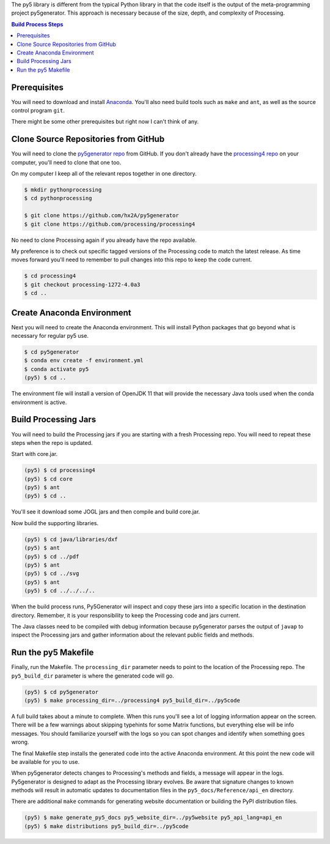 .. title: Build Process
.. slug: build-process
.. date: 2021-02-03 13:20:34 UTC-05:00
.. tags:
.. category:
.. link:
.. description: py5
.. type: text

The py5 library is different from the typical Python library in that the code itself is the output of the meta-programming project py5generator. This approach is necessary because of the size, depth, and complexity of Processing.

.. contents:: Build Process Steps
    :depth: 1
    :backlinks: top

Prerequisites
=============

You will need to download and install `Anaconda <https://www.anaconda.com/products/individual>`_. You'll also need build tools such as ``make`` and ``ant``, as well as the source control program ``git``.

There might be some other prerequisites but right now I can't think of any.

Clone Source Repositories from GitHub
=====================================

You will need to clone the `py5generator repo <https://github.com/hx2A/py5generator>`_ from GitHub. If you don't already have the `processing4 repo <https://github.com/processing/processing4>`_ on your computer, you'll need to clone that one too.

On my computer I keep all of the relevant repos together in one directory.

.. code:: bash

    $ mkdir pythonprocessing
    $ cd pythonprocessing

    $ git clone https://github.com/hx2A/py5generator
    $ git clone https://github.com/processing/processing4

No need to clone Processing again if you already have the repo available.

My preference is to check out specific tagged versions of the Processing code to match the latest release. As time moves forward you'll need to remember to pull changes into this repo to keep the code current.

.. code:: bash

    $ cd processing4
    $ git checkout processing-1272-4.0a3
    $ cd ..

Create Anaconda Environment
===========================

Next you will need to create the Anaconda environment. This will install Python packages that go beyond what is necessary for regular py5 use.

.. code:: bash

    $ cd py5generator
    $ conda env create -f environment.yml
    $ conda activate py5
    (py5) $ cd ..

The environment file will install a version of OpenJDK 11 that will provide the necessary Java tools used when the conda environment is active.

Build Processing Jars
=====================

You will need to build the Processing jars if you are starting with a fresh Processing repo. You will need to repeat these steps when the repo is updated.

Start with core.jar.

.. code:: bash

    (py5) $ cd processing4
    (py5) $ cd core
    (py5) $ ant
    (py5) $ cd ..

You'll see it download some JOGL jars and then compile and build core.jar.

Now build the supporting libraries.

.. code:: bash

    (py5) $ cd java/libraries/dxf
    (py5) $ ant
    (py5) $ cd ../pdf
    (py5) $ ant
    (py5) $ cd ../svg
    (py5) $ ant
    (py5) $ cd ../../../..

When the build process runs, Py5Generator will inspect and copy these jars into a specific location in the destination directory. Remember, it is your responsibility to keep the Processing code and jars current.

The Java classes need to be compiled with debug information because py5generator parses the output of ``javap`` to inspect the Processing jars and gather information about the relevant public fields and methods.

Run the py5 Makefile
====================

Finally, run the Makefile. The ``processing_dir`` parameter needs to point to the location of the Processing repo. The ``py5_build_dir`` parameter is where the generated code will go.

.. code:: bash

    (py5) $ cd py5generator
    (py5) $ make processing_dir=../processing4 py5_build_dir=../py5code

A full build takes about a minute to complete. When this runs you'll see a lot of logging information appear on the screen. There will be a few warnings about skipping typehints for some Matrix functions, but everything else will be info messages. You should familiarize yourself with the logs so you can spot changes and identify when something goes wrong.

The final Makefile step installs the generated code into the active Anaconda environment. At this point the new code will be available for you to use.

When py5generator detects changes to Processing's methods and fields, a message will appear in the logs. Py5generator is designed to adapt as the Processing library evolves. Be aware that signature changes to known methods will result in automatic updates to documentation files in the ``py5_docs/Reference/api_en`` directory.

There are additional ``make`` commands for generating website documentation or building the PyPI distribution files.

.. code:: bash

    (py5) $ make generate_py5_docs py5_website_dir=../py5website py5_api_lang=api_en
    (py5) $ make distributions py5_build_dir=../py5code
